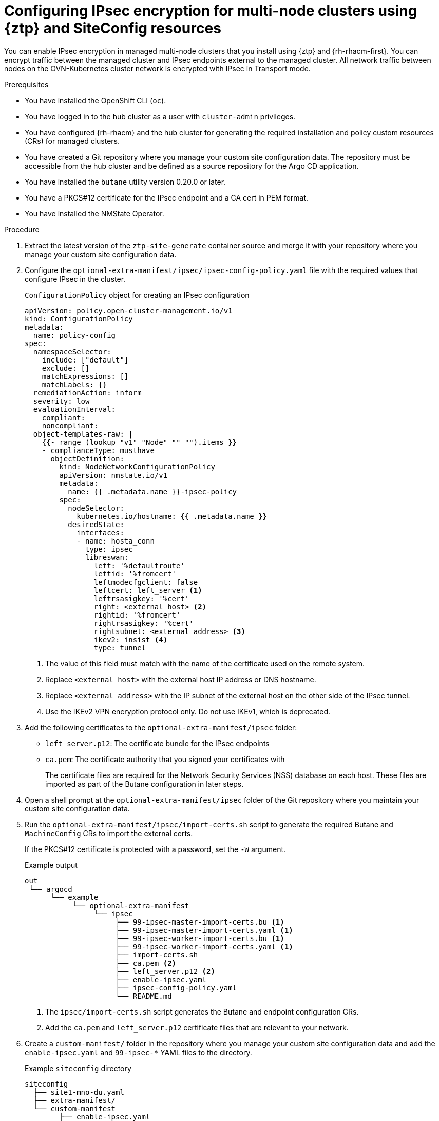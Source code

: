 // Module included in the following assemblies:
//
// * scalability_and_performance/ztp_far_edge/ztp-advanced-install-ztp.adoc

:_mod-docs-content-type: PROCEDURE
[id="ztp-configuring-ipsec-using-ztp-and-siteconfig-for-mno_{context}"]
= Configuring IPsec encryption for multi-node clusters using {ztp} and SiteConfig resources

You can enable IPsec encryption in managed multi-node clusters that you install using {ztp} and {rh-rhacm-first}.
You can encrypt traffic between the managed cluster and IPsec endpoints external to the managed cluster. All network traffic between nodes on the OVN-Kubernetes cluster network is encrypted with IPsec in Transport mode.

.Prerequisites

* You have installed the OpenShift CLI (`oc`).

* You have logged in to the hub cluster as a user with `cluster-admin` privileges.

* You have configured {rh-rhacm} and the hub cluster for generating the required installation and policy custom resources (CRs) for managed clusters.

* You have created a Git repository where you manage your custom site configuration data.
The repository must be accessible from the hub cluster and be defined as a source repository for the Argo CD application.

* You have installed the `butane` utility version 0.20.0 or later.

* You have a PKCS#12 certificate for the IPsec endpoint and a CA cert in PEM format.

* You have installed the NMState Operator.

.Procedure

. Extract the latest version of the `ztp-site-generate` container source and merge it with your repository where you manage your custom site configuration data.

. Configure the `optional-extra-manifest/ipsec/ipsec-config-policy.yaml` file with the required values that configure IPsec in the cluster.
+
.`ConfigurationPolicy` object for creating an IPsec configuration
[source,yaml]
----
apiVersion: policy.open-cluster-management.io/v1
kind: ConfigurationPolicy
metadata:
  name: policy-config
spec:
  namespaceSelector:
    include: ["default"]
    exclude: []
    matchExpressions: []
    matchLabels: {}
  remediationAction: inform
  severity: low
  evaluationInterval:
    compliant:
    noncompliant:
  object-templates-raw: |
    {{- range (lookup "v1" "Node" "" "").items }}
    - complianceType: musthave
      objectDefinition:
        kind: NodeNetworkConfigurationPolicy
        apiVersion: nmstate.io/v1
        metadata:
          name: {{ .metadata.name }}-ipsec-policy
        spec:
          nodeSelector:
            kubernetes.io/hostname: {{ .metadata.name }}
          desiredState:
            interfaces:
            - name: hosta_conn
              type: ipsec
              libreswan:
                left: '%defaultroute'
                leftid: '%fromcert'
                leftmodecfgclient: false
                leftcert: left_server <1>
                leftrsasigkey: '%cert'
                right: <external_host> <2>
                rightid: '%fromcert'
                rightrsasigkey: '%cert'
                rightsubnet: <external_address> <3>
                ikev2: insist <4>
                type: tunnel
----
<1> The value of this field must match with the name of the certificate used on the remote system.
<2> Replace `<external_host>` with the external host IP address or DNS hostname.
<3> Replace `<external_address>` with the IP subnet of the external host on the other side of the IPsec tunnel.
<4> Use the IKEv2 VPN encryption protocol only. Do not use IKEv1, which is deprecated.

. Add the following certificates to the `optional-extra-manifest/ipsec` folder:

** `left_server.p12`: The certificate bundle for the IPsec endpoints

** `ca.pem`: The certificate authority that you signed your certificates with
+
The certificate files are required for the Network Security Services (NSS) database on each host. These files are imported as part of the Butane configuration in later steps.

. Open a shell prompt at the `optional-extra-manifest/ipsec` folder of the Git repository where you maintain your custom site configuration data.

. Run the `optional-extra-manifest/ipsec/import-certs.sh` script to generate the required Butane and `MachineConfig` CRs to import the external certs.
+
If the PKCS#12 certificate is protected with a password, set the `-W` argument.
+
.Example output
[source,terminal]
----
out
 └── argocd
      └── example
           └── optional-extra-manifest
                └── ipsec
                     ├── 99-ipsec-master-import-certs.bu <1>
                     ├── 99-ipsec-master-import-certs.yaml <1>
                     ├── 99-ipsec-worker-import-certs.bu <1>
                     ├── 99-ipsec-worker-import-certs.yaml <1>
                     ├── import-certs.sh
                     ├── ca.pem <2>
                     ├── left_server.p12 <2>
                     ├── enable-ipsec.yaml
                     ├── ipsec-config-policy.yaml
                     └── README.md
----
<1> The `ipsec/import-certs.sh` script generates the Butane and endpoint configuration CRs.
<2> Add the `ca.pem` and `left_server.p12` certificate files that are relevant to your network.

. Create a `custom-manifest/` folder in the repository where you manage your custom site configuration data and add the `enable-ipsec.yaml` and `99-ipsec-*` YAML files to the directory.
+
.Example `siteconfig` directory
[source,terminal]
----
siteconfig
  ├── site1-mno-du.yaml
  ├── extra-manifest/
  └── custom-manifest
        ├── enable-ipsec.yaml
        ├── 99-ipsec-master-import-certs.yaml
        └── 99-ipsec-worker-import-certs.yaml
----

. In your `SiteConfig` CR, add the `custom-manifest/` directory to the `extraManifests.searchPaths` field, as in the following example:
+
[source,yaml]
----
clusters:
- clusterName: "site1-mno-du"
  networkType: "OVNKubernetes"
  extraManifests:
    searchPaths:
      - extra-manifest/
      - custom-manifest/
----

. Include the `ipsec-config-policy.yaml` config policy file in the `source-crs` directory in GitOps and reference the file in one of the `PolicyGenerator` CRs.

. Commit the `SiteConfig` CR changes and updated files in your Git repository and push the changes to provision the managed cluster and configure IPsec encryption.
+
The Argo CD pipeline detects the changes and begins the managed cluster deployment.
+
During cluster provisioning, the {ztp} pipeline appends the CRs in the `custom-manifest/` directory to the default set of extra manifests stored in the `extra-manifest/` directory.

.Verification

For information about verifying the IPsec encryption, see "Verifying the IPsec encryption".
